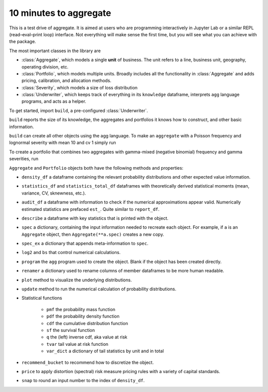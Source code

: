 .. _2_x_10mins:

10 minutes to aggregate
=========================

This is a test drive of aggregate. It is aimed at users who are programming interactively in Jupyter Lab or a similar REPL (read–eval–print loop) interface. Not everything will make sense the first time, but you will see what you can achieve with the package.

The most important classes in the library are

- :class:`Aggregate`, which models a single **unit** of business. The unit refers to a line, business unit, geography, operating division, etc.
- :class:`Portfolio`, which models multiple units. Broadly includes all the functionality in :class:`Aggregate` and adds pricing, calibration, and allocation methods.
- :class:`Severity`, which models a size of loss distribution
- :class:`Underwriter`, which keeps track of everything in its ``knowledge`` dataframe, interprets ``agg`` language programs, and acts as a helper.

To get started, import ``build``, a pre-configured :class:`Underwriter`.

.. ipython:: python
    :okwarning:

   from aggregate import build
   build

``build`` reports the size of its knowledge, the aggregates and portfolios it knows how to construct, and other basic information.

``build`` can create all other objects using the agg language. To make an ``aggregate`` with a Poisson frequency and lognormal severity with mean 10 and cv 1 simply run


.. ipython:: python
    :okwarning:

    a = build('agg Example1 5 claims sev lognorm 10 cv 1 poisson')
    a

To create a portfolio that combines two aggregates with gamma-mixed (negative binomial) frequency and gamma severities, run

.. ipython:: python
    :okwarning:

    p = build('''port Port.1
        agg Unit.A 10 claims sev lognorm 10 cv 1 mixed gamma .25
        agg Unit.B 4  claims sev lognorm 20 cv 1.5 mixed gamma .3''')
    p



``Aggregate`` and ``Portfolio`` objects both have the following methods and properties:

- ``density_df`` a dataframe containing the relevant probability distributions and other expected value information.
- ``statistics_df`` and ``statistics_total_df`` dataframes with theoretically derived statistical moments (mean, variance, CV, sknewness, etc.).
- ``audit_df`` a dataframe with information to check if the numerical approximations appear valid. Numerically estimated statistics are prefaced ``est_``. Quite similar to ``report_df``.
- ``describe`` a dataframe with key statistics that is printed with the object.


- ``spec`` a dictionary, containing the input information needed to recreate each object. For example, if ``a`` is an ``Aggregate`` object, then ``Aggregate(**a.spec)`` creates a new copy.
- ``spec_ex`` a dictionary that appends meta-information to ``spec``.
- ``log2`` and ``bs`` that control numerical calculations.
- ``program`` the ``agg`` program used to create the object. Blank if the object has been created directly.
- ``renamer`` a dictionary used to rename columns of member dataframes to be more human readable.

- ``plot`` method to visualize the underlying distributions.
- ``update`` method to run the numerical calculation of probability distributions.
- Statistical functions

    * ``pmf`` the probability mass function
    * ``pdf`` the probability density function
    * ``cdf`` the cumulative distribution function
    * ``sf`` the survival function
    * ``q`` the (left) inverse cdf, aka value at risk
    * ``tvar`` tail value at risk function
    * ``var_dict`` a dictionary of tail statistics by unit and in total

- ``recommend_bucket`` to recommend how to discretize the object.
- ``price`` to apply distortion (spectral) risk measure pricing rules with a variety of capital standards.
- ``snap`` to round an input number to the index of ``density_df``.






